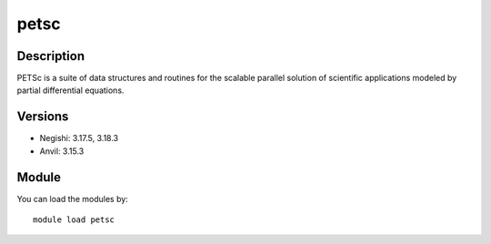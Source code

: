 .. _backbone-label:

petsc
==============================

Description
~~~~~~~~
PETSc is a suite of data structures and routines for the scalable parallel solution of scientific applications modeled by partial differential equations.

Versions
~~~~~~~~
- Negishi: 3.17.5, 3.18.3
- Anvil: 3.15.3

Module
~~~~~~~~
You can load the modules by::

    module load petsc

